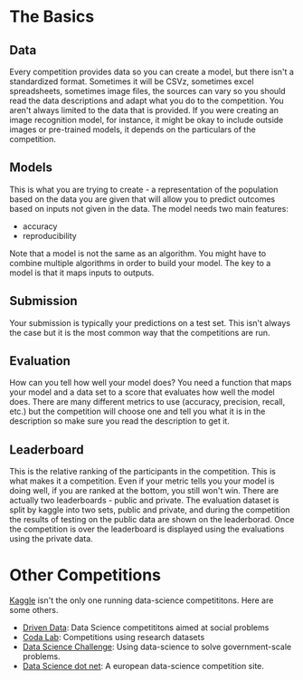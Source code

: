 #+BEGIN_COMMENT
.. title: Kaggle Mechanics
.. slug: kaggle-mechanics
.. date: 2018-08-04 17:18:12 UTC-07:00
.. tags: basics rules
.. category: basics
.. link: 
.. description: The mechanics of a kaggle competition.
.. type: text
#+END_COMMENT

* The Basics
** Data
   Every competition provides data so you can create a model, but there isn't a standardized format. Sometimes it will be CSVz, sometimes excel spreadsheets, sometimes image files, the sources can vary so you should read the data descriptions and adapt what you do to the competition. You aren't always limited to the data that is provided. If you were creating an image recognition model, for instance, it might be okay to include outside images or pre-trained models, it depends on the particulars of the competition.
** Models
   This is what you are trying to create - a representation of the population based on the data you are given that will allow you to predict outcomes based on inputs not given in the data. The model needs two main features:
   - accuracy
   - reproducibility

   Note that a model is not the same as an algorithm. You might have to combine multiple algorithms in order to build your model. The key to a model is that it maps inputs to outputs.
** Submission
   Your submission is typically your predictions on a test set. This isn't always the case but it is the most common way that the competitions are run.
** Evaluation
   How can you tell how well your model does? You need a function that maps your model and a data set to a score that evaluates how well the model does. There are many different metrics to use (accuracy, precision, recall, etc.) but the competition will choose one and tell you what it is in the description so make sure you read the description to get it.
** Leaderboard
   This is the relative ranking of the participants in the competition. This is what makes it a competition. Even if your metric tells you your model is doing well, if you are ranked at the bottom, you still won't win. There are actually two leaderboards - public and private. The evaluation dataset is split by kaggle into two sets, public and private, and during the competition the results of testing on the public data are shown on the leaderborad. Once the competition is over the leaderboard is displayed using the evaluations using the private data.
* Other Competitions
  [[https://www.kaggle.com/][Kaggle]] isn't the only one running data-science competititons. Here are some others.

  - [[https://www.drivendata.org/][Driven Data]]: Data Science competititons aimed at social problems
  - [[http://codalab.org/][Coda Lab]]: Competitions using research datasets
  - [[https://www.datasciencechallenge.org/][Data Science Challenge]]: Using data-science to solve government-scale problems.
  - [[https://www.datascience.net/fr/challenge#][Data Science dot net]]: A european data-science competition site.

  
